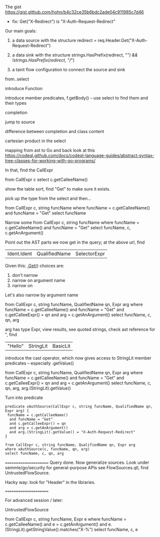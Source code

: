 * 
  The gist https://gist.github.com/hohn/b4c32ce35b6bdc2ade04c911985c7d46

  * fix: Get("X-Redirect") is "X-Auth-Request-Redirect"

  Our main goals:

  1. a data source with the structure
     redirect = req.Header.Get("X-Auth-Request-Redirect")

  2. a data sink with the structure
     strings.HasPrefix(redirect, "/") && !strings.HasPrefix(redirect, "//")

  3. a taint flow configuration to connect the source and sink

  from..select

  introduce Function

  introduce member predicates, f.getBody() -- use select to find them and their types

  completion

  jump to source 

  difference between completion and class content

  cartesian product in the select

  mapping from ast to Go and back
  look at this
  https://codeql.github.com/docs/codeql-language-guides/abstract-syntax-tree-classes-for-working-with-go-programs/

  In that, find the CallExpr

  from CallExpr c 
  select c.getCalleeName()

  show the table sort, find "Get" to make sure it exists.

  pick up the type from the select and then...

  from CallExpr c, string funcName
  where funcName = c.getCalleeName()
      and funcName = "Get"
  select funcName

  Narrow some
  from CallExpr c, string funcName
  where funcName = c.getCalleeName()
    and funcName = "Get" 
  select funcName, c, c.getAnArgument()
    
  Point out the AST parts we now get in the query; at the above url, find
  | Ident.Ident | QualifiedName | SelectorExpr |

  Given this: _.Get(_)
  choices are: 
  1. don't narrow
  2. narrow on argument name
  3. narrow on 

  Let's also narrow by argument name

  from CallExpr c, string funcName, QualifiedName qn, Expr arg
  where funcName = c.getCalleeName()
    and funcName = "Get" 
    and c.getCalleeExpr() = qn
    and arg = c.getAnArgument()
  select funcName, c, qn, arg

  arg has type Expr, view results, see quoted strings, check ast reference for ",
  find 
  | "Hello" | StringLit | BasicLit |
  
  introduce the cast operator, which now gives access to StringLit member
  predicates -- especially .getValue()

  from CallExpr c, string funcName, QualifiedName qn, Expr arg
  where funcName = c.getCalleeName()
    and funcName = "Get" 
    and c.getCalleeExpr() = qn
    and arg = c.getAnArgument()
  select funcName, c, qn, arg, arg.(StringLit).getValue()

  Turn into predicate
  
  #+BEGIN_SRC text
    predicate xAuthSource(CallExpr c, string funcName, QualifiedName qn, Expr arg) {
     funcName = c.getCalleeName()
      and funcName = "Get" 
      and c.getCalleeExpr() = qn
      and arg = c.getAnArgument() 
      and arg.(StringLit).getValue() = "X-Auth-Request-Redirect"
    }

    from CallExpr c, string funcName, QualifiedName qn, Expr arg
    where xAuthSource(c, funcName, qn, arg)
    select funcName, c, qn, arg
  #+END_SRC


    



  ======================
  Query done.  Now generalize sources.
  Look under semmle/go/security for general-purpose APIs
  see FlowSources.qll,
  find UntrustedFlowSource.

  Hacky way: look for "Header" in the libraries.


  ======================

  For advanced session / later:

  UntrustedFlowSource

  from CallExpr c, string funcName, Expr e
  where funcName = c.getCalleeName() and
  e = c.getAnArgument()
  and e.(StringLit).getStringValue().matches("X-%")
  select funcName, c, e
